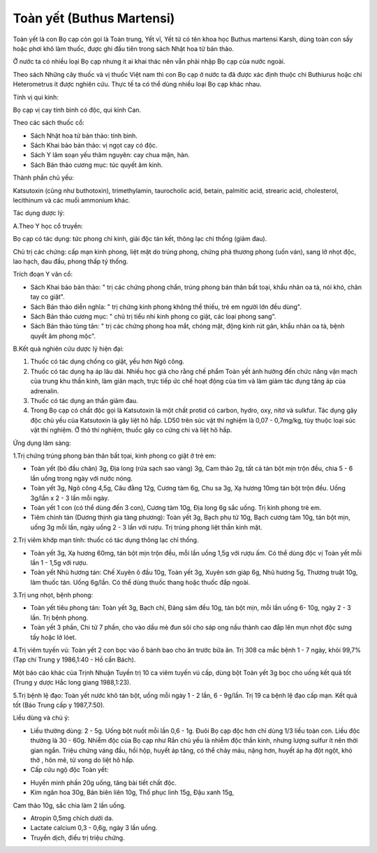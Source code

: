 .. _plants_toan_yet:

Toàn yết (Buthus Martensi)
##########################

Toàn yết là con Bọ cạp còn gọi là Toàn trung, Yết vĩ, Yết tử có tên khoa
học Buthus martensi Karsh, dùng toàn con sấy hoặc phơi khô làm thuốc,
được ghi đầu tiên trong sách Nhật hoa tử bản thảo.

Ở nước ta có nhiều loại Bọ cạp nhưng ít ai khai thác nên vẫn phải nhập
Bọ cạp của nước ngoài.

Theo sách Những cây thuốc và vị thuốc Việt nam thì con Bọ cạp ở nước ta
đã được xác định thuộc chi Buthiurus hoặc chi Heterometrus ít được
nghiên cứu. Thực tế ta có thể dùng nhiều loại Bọ cạp khác nhau.

Tính vị qui kinh:

Bọ cạp vị cay tính bình có độc, qui kinh Can.

Theo các sách thuốc cổ:

-  Sách Nhật hoa tử bản thảo: tính bình.
-  Sách Khai bảo bản thảo: vị ngọt cay có độc.
-  Sách Y lâm soạn yếu thâm nguyên: cay chua mặn, hàn.
-  Sách Bản thảo cương mục: túc quyết âm kinh.

Thành phần chủ yếu:

Katsutoxin (cũng như buthotoxin), trimethylamin, taurocholic acid,
betain, palmitic acid, strearic acid, cholesterol, lecithinum và các
muối ammonium khác.

Tác dụng dược lý:

A.Theo Y học cổ truyền:

Bọ cạp có tác dụng: tức phong chỉ kinh, giải độc tán kết, thông lạc chỉ
thống (giảm đau).

Chủ trị các chứng: cấp mạn kinh phong, liệt mặt do trúng phong, chứng
phá thương phong (uốn ván), sang lở nhọt độc, lao hạch, đau đầu, phong
thấp tý thống.

Trích đoạn Y văn cổ:

-  Sách Khai bảo bản thảo: " trị các chứng phong chẩn, trúng phong bán
   thân bất toại, khẩu nhãn oa tà, nói khó, chân tay co giật".
-  Sách Bản thảo diễn nghĩa: " trị chứng kinh phong không thể thiếu, trẻ
   em người lớn đều dùng".
-  Sách Bản thảo cương mục: " chủ trị tiểu nhi kinh phong co giật, các
   loại phong sang".
-  Sách Bản thảo tùng tân: " trị các chứng phong hoa mắt, chóng mặt,
   động kinh rút gân, khẩu nhãn oa tà, bệnh quyết âm phong mộc".

B.Kết quả nghiên cứu dược lý hiện đại:

#. Thuốc có tác dụng chống co giật, yếu hơn Ngô công.
#. Thuốc có tác dụng hạ áp lâu dài. Nhiều học giả cho rằng chế phẩm Toàn
   yết ảnh hưởng đến chức năng vận mạch của trung khu thần kinh, làm
   giãn mạch, trực tiếp ức chế hoạt động của tim và làm giảm tác dụng
   tăng áp của adrenalin.
#. Thuốc có tác dụng an thần giảm đau.
#. Trong Bọ cạp có chất độc gọi là Katsutoxin là một chất protid có
   carbon, hydro, oxy, nitơ và sulkfur. Tác dụng gây độc chủ yếu của
   Katsutoxin là gây liệt hô hấp. LD50 trên súc vật thí nghiệm là 0,07 -
   0,7mg/kg, tùy thuộc loại súc vật thí nghiệm. Ở thỏ thí nghiệm, thuốc
   gây co cứng chi và liệt hô hấp.

Ứng dụng lâm sàng:

1.Trị chứng trúng phong bán thân bất tọai, kinh phong co giật ở trẻ em:

-  Toàn yết (bỏ đầu chân) 3g, Địa long (rửa sạch sao vàng) 3g, Cam thảo
   2g, tất cả tán bột mịn trộn đều, chia 5 - 6 lần uống trong ngày với
   nước nóng.
-  Toàn yết 3g, Ngô công 4,5g, Câu đằng 12g, Cương tàm 6g, Chu sa 3g, Xạ
   hương 10mg tán bột trộn đều. Uống 3g/lần x 2 - 3 lần mỗi ngày.
-  Toàn yết 1 con (có thể dùng đến 3 con), Cương tàm 10g, Địa long 6g
   sắc uống. Trị kinh phong trẻ em.
-  Tiêm chính tán (Dương thịnh gia tàng phương): Toàn yết 3g, Bạch phụ
   tử 10g, Bạch cương tàm 10g, tán bột mịn, uống 3g mỗi lần, ngày uống 2
   - 3 lần với rượu. Trị trúng phong liệt thần kinh mặt.

2.Trị viêm khớp mạn tính: thuốc có tác dụng thông lạc chỉ thống.

-  Toàn yết 3g, Xạ hương 60mg, tán bột mịn trộn đều, mỗi lần uống 1,5g
   với rượu ấm. Có thể dùng độc vị Toàn yết mỗi lần 1 - 1,5g với rượu.
-  Toàn yết Nhũ hương tán: Chế Xuyên ô đầu 10g, Toàn yết 3g, Xuyên sơn
   giáp 6g, Nhũ hương 5g, Thương truật 10g, làm thuốc tán. Uống 6g/lần.
   Có thể dùng thuốc thang hoặc thuốc đắp ngoài.

3.Trị ung nhọt, bệnh phong:

-  Toàn yết tiêu phong tán: Toàn yết 3g, Bạch chỉ, Đảng sâm đều 10g, tán
   bột mịn, mỗi lần uống 6- 10g, ngày 2 - 3 lần. Trị bệnh phong.
-  Toàn yết 3 phần, Chi tử 7 phần, cho vào dầu mè đun sôi cho sáp ong
   nấu thành cao đắp lên mụn nhọt độc sưng tấy hoặc lở lóet.

4.Trị viêm tuyến vú: Toàn yết 2 con bọc vào ổ bánh bao cho ăn trước bữa
ăn. Trị 308 ca mắc bệnh 1 - 7 ngày, khỏi 99,7% (Tạp chí Trung y
1986,1:40 - Hồ cẩn Bách).

Một báo cáo khác của Trịnh Nhuận Tuyền trị 10 ca viêm tuyến vú cấp, dùng
bột Toàn yết 3g bọc cho uống kết quả tốt (Trung y dược Hắc long giang
1988,1:23).

5.Trị bệnh lệ đạo: Toàn yết nước khô tán bột, uống mỗi ngày 1 - 2 lần, 6
- 9g/lần. Trị 19 ca bệnh lệ đạo cấp mạn. Kết quả tốt (Báo Trung cấp y
1987,7:50).

Liều dùng và chú ý:

-  Liều thường dùng: 2 - 5g. Uống bột nuốt mỗi lần 0,6 - 1g. Đuôi Bọ cạp
   độc hơn chỉ dùng 1/3 liều toàn con. Liều độc thường là 30 - 60g.
   Nhiễm độc của Bọ cạp như Rắn chủ yếu là nhiễm độc thần kinh, nhưng
   lượng sulfur ít nên thời gian ngắn. Triệu chứng váng đầu, hồi hộp,
   huyết áp tăng, có thể chảy máu, nặng hơn, huyết áp hạ đột ngột, khó
   thở , hôn mê, tử vong do liệt hô hấp.
-  Cấp cứu ngộ độc Toàn yết:

+ Huyền minh phấn 20g uống, tăng bài tiết chất độc.

+ Kim ngân hoa 30g, Bán biên liên 10g, Thổ phục linh 15g, Đậu xanh 15g,
Cam thảo 10g, sắc chia làm 2 lần uống.

+ Atropin 0,5mg chích dưới da.

+ Lactate calcium 0,3 - 0,6g, ngày 3 lần uống.

+ Truyền dịch, điều trị triệu chứng.

 

..  image:: TOANYET.JPG
   :width: 50px
   :height: 50px
   :target: TOANYET_.HTM
